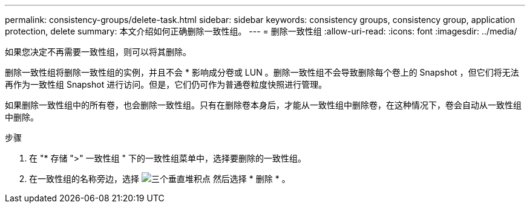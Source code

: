 ---
permalink: consistency-groups/delete-task.html 
sidebar: sidebar 
keywords: consistency groups, consistency group, application protection, delete 
summary: 本文介绍如何正确删除一致性组。 
---
= 删除一致性组
:allow-uri-read: 
:icons: font
:imagesdir: ../media/


[role="lead"]
如果您决定不再需要一致性组，则可以将其删除。

删除一致性组将删除一致性组的实例，并且不会 * 影响成分卷或 LUN 。删除一致性组不会导致删除每个卷上的 Snapshot ，但它们将无法再作为一致性组 Snapshot 进行访问。但是，它们仍可作为普通卷粒度快照进行管理。

如果删除一致性组中的所有卷，也会删除一致性组。只有在删除卷本身后，才能从一致性组中删除卷，在这种情况下，卷会自动从一致性组中删除。

.步骤
. 在 "* 存储 ">" 一致性组 " 下的一致性组菜单中，选择要删除的一致性组。
. 在一致性组的名称旁边，选择 image:../media/icon_kabob.gif["三个垂直堆积点"] 然后选择 * 删除 * 。

